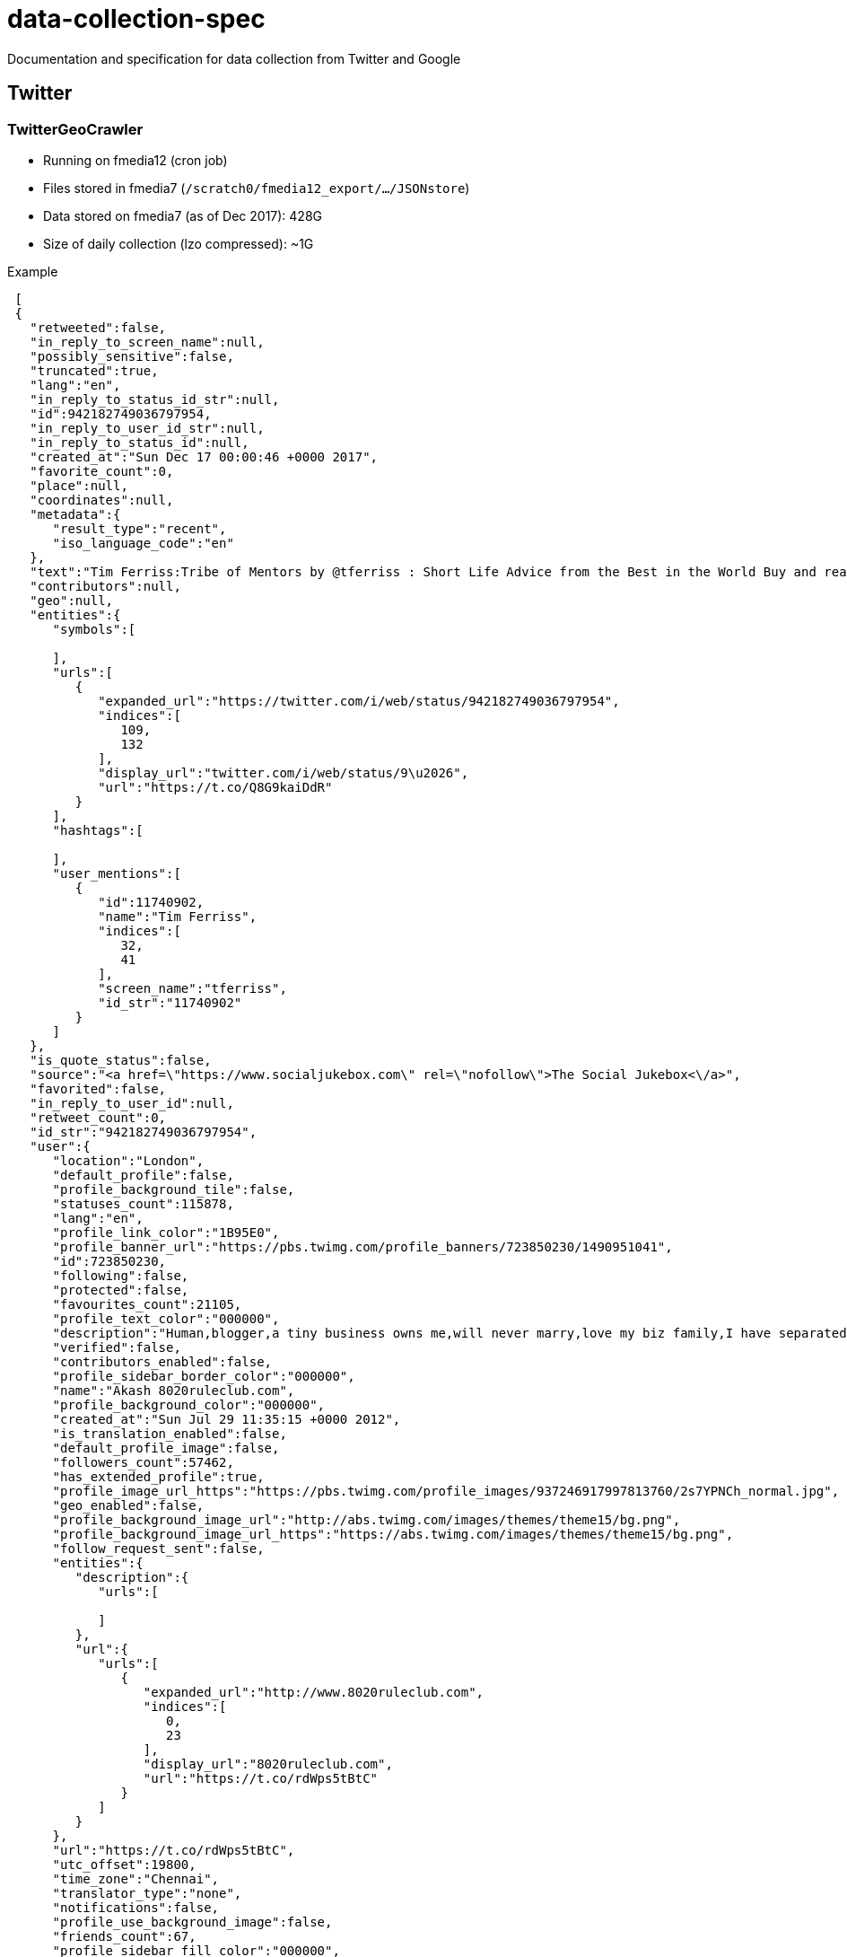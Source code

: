 = data-collection-spec

Documentation and specification for data collection from Twitter and Google

== Twitter

=== TwitterGeoCrawler

- Running on fmedia12 (cron job)
- Files stored in fmedia7 (`/scratch0/fmedia12_export/.../JSONstore`)
- Data stored on fmedia7 (as of Dec 2017): 428G 
- Size of daily collection (lzo compressed): ~1G

Example
```json
 [
 {
   "retweeted":false,
   "in_reply_to_screen_name":null,
   "possibly_sensitive":false,
   "truncated":true,
   "lang":"en",
   "in_reply_to_status_id_str":null,
   "id":942182749036797954,
   "in_reply_to_user_id_str":null,
   "in_reply_to_status_id":null,
   "created_at":"Sun Dec 17 00:00:46 +0000 2017",
   "favorite_count":0,
   "place":null,
   "coordinates":null,
   "metadata":{
      "result_type":"recent",
      "iso_language_code":"en"
   },
   "text":"Tim Ferriss:Tribe of Mentors by @tferriss : Short Life Advice from the Best in the World Buy and read it ..\u2026 https://t.co/Q8G9kaiDdR",
   "contributors":null,
   "geo":null,
   "entities":{
      "symbols":[

      ],
      "urls":[
         {
            "expanded_url":"https://twitter.com/i/web/status/942182749036797954",
            "indices":[
               109,
               132
            ],
            "display_url":"twitter.com/i/web/status/9\u2026",
            "url":"https://t.co/Q8G9kaiDdR"
         }
      ],
      "hashtags":[

      ],
      "user_mentions":[
         {
            "id":11740902,
            "name":"Tim Ferriss",
            "indices":[
               32,
               41
            ],
            "screen_name":"tferriss",
            "id_str":"11740902"
         }
      ]
   },
   "is_quote_status":false,
   "source":"<a href=\"https://www.socialjukebox.com\" rel=\"nofollow\">The Social Jukebox<\/a>",
   "favorited":false,
   "in_reply_to_user_id":null,
   "retweet_count":0,
   "id_str":"942182749036797954",
   "user":{
      "location":"London",
      "default_profile":false,
      "profile_background_tile":false,
      "statuses_count":115878,
      "lang":"en",
      "profile_link_color":"1B95E0",
      "profile_banner_url":"https://pbs.twimg.com/profile_banners/723850230/1490951041",
      "id":723850230,
      "following":false,
      "protected":false,
      "favourites_count":21105,
      "profile_text_color":"000000",
      "description":"Human,blogger,a tiny business owns me,will never marry,love my biz family,I have separated some practical actionable knowledge from the noise checkit ????",
      "verified":false,
      "contributors_enabled":false,
      "profile_sidebar_border_color":"000000",
      "name":"Akash 8020ruleclub.com",
      "profile_background_color":"000000",
      "created_at":"Sun Jul 29 11:35:15 +0000 2012",
      "is_translation_enabled":false,
      "default_profile_image":false,
      "followers_count":57462,
      "has_extended_profile":true,
      "profile_image_url_https":"https://pbs.twimg.com/profile_images/937246917997813760/2s7YPNCh_normal.jpg",
      "geo_enabled":false,
      "profile_background_image_url":"http://abs.twimg.com/images/themes/theme15/bg.png",
      "profile_background_image_url_https":"https://abs.twimg.com/images/themes/theme15/bg.png",
      "follow_request_sent":false,
      "entities":{
         "description":{
            "urls":[

            ]
         },
         "url":{
            "urls":[
               {
                  "expanded_url":"http://www.8020ruleclub.com",
                  "indices":[
                     0,
                     23
                  ],
                  "display_url":"8020ruleclub.com",
                  "url":"https://t.co/rdWps5tBtC"
               }
            ]
         }
      },
      "url":"https://t.co/rdWps5tBtC",
      "utc_offset":19800,
      "time_zone":"Chennai",
      "translator_type":"none",
      "notifications":false,
      "profile_use_background_image":false,
      "friends_count":67,
      "profile_sidebar_fill_color":"000000",
      "screen_name":"NOTHINGNESS000",
      "id_str":"723850230",
      "profile_image_url":"http://pbs.twimg.com/profile_images/937246917997813760/2s7YPNCh_normal.jpg",
      "listed_count":250,
      "is_translator":false
   }
}
]
```
=== TwitterStream

==== fluterms/fluwords
- Running on fmedia15 (supervisord managed service)
- Files stored locally and then moved fmedia7 (`/scratch0/fmedia12_export/.../twitterStream/fluwords`)
- Data stored on fmedia7 (as of Dec 2017): 1.1T 
- Size of daily collection (lzo compressed): ~1G

Example
```json
{
   "quote_count":0,
   "contributors":null,
   "truncated":false,
   "text":"Wind 0.0 mph N. Barometer 30.204 in, Falling slowly. Temperature 47.2 \u00b0F. Rain today 0.00in. Humidity 94%",
   "is_quote_status":false,
   "in_reply_to_status_id":null,
   "reply_count":0,
   "id":943043252365688833,
   "favorite_count":0,
   "source":"<a href=\"http://sandaysoft.com/\" rel=\"nofollow\">Sandaysoft Cumulus</a>",
   "retweeted":false,
   "coordinates":null,
   "timestamp_ms":"1513674006917",
   "entities":{
      "user_mentions":[

      ],
      "symbols":[

      ],
      "hashtags":[

      ],
      "urls":[

      ]
   },
   "in_reply_to_screen_name":null,
   "id_str":"943043252365688833",
   "retweet_count":0,
   "in_reply_to_user_id":null,
   "favorited":false,
   "user":{
      "follow_request_sent":null,
      "profile_use_background_image":false,
      "default_profile_image":false,
      "id":764280612358393856,
      "default_profile":false,
      "verified":false,
      "profile_image_url_https":"https://pbs.twimg.com/profile_images/764289712412626944/5yu5QUDV_normal.jpg",
      "profile_sidebar_fill_color":"000000",
      "profile_text_color":"000000",
      "followers_count":5,
      "profile_sidebar_border_color":"000000",
      "id_str":"764280612358393856",
      "profile_background_color":"000000",
      "listed_count":1,
      "profile_background_image_url_https":"https://abs.twimg.com/images/themes/theme1/bg.png",
      "utc_offset":-21600,
      "statuses_count":66308,
      "description":"Tuckers Crossroads TN. Weather data is streamed to Twitter every 10 minutes. \nEquip:  Davis Wireless Vantage Pro2 Plus\nSoftware:  Cumulus MX V.3",
      "friends_count":30,
      "location":"Tennessee, USA",
      "profile_link_color":"ABB8C2",
      "profile_image_url":"http://pbs.twimg.com/profile_images/764289712412626944/5yu5QUDV_normal.jpg",
      "following":null,
      "geo_enabled":false,
      "profile_banner_url":"https://pbs.twimg.com/profile_banners/764280612358393856/1471055693",
      "profile_background_image_url":"http://abs.twimg.com/images/themes/theme1/bg.png",
      "name":"TXR Weather",
      "lang":"en",
      "profile_background_tile":false,
      "favourites_count":0,
      "screen_name":"TXR_Weather",
      "notifications":null,
      "url":"https://www.wunderground.com/cgi-bin/findweather/getForecast?query=pws:KTNLEBAN14",
      "created_at":"Sat Aug 13 02:01:12 +0000 2016",
      "contributors_enabled":false,
      "time_zone":"Central Time (US & Canada)",
      "protected":false,
      "translator_type":"none",
      "is_translator":false
   },
   "geo":null,
   "in_reply_to_user_id_str":null,
   "lang":"en",
   "created_at":"Tue Dec 19 09:00:06 +0000 2017",
   "filter_level":"low",
   "in_reply_to_status_id_str":null,
   "place":null
}
```